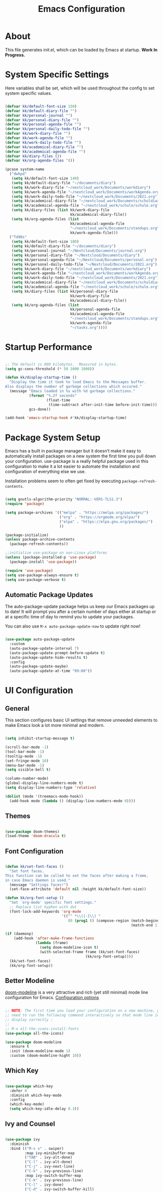 #+TITLE: Emacs Configuration
#+PROPERTY: header-args:emacs-lisp :tangle ./init.el :mkdirp yes

* About

This file generates init.el, which can be loaded by Emacs at startup.
*Work In Progress.*

* System Specific Settings
:PROPERTIES:
:ID:       e8b5f6db-329a-43e9-b7a1-911ca1d089ab
:END:

Here variables shall be set, which will be used throughout the config to set system specific values.

#+begin_src emacs-lisp
  
  (defvar kk/default-font-size 150)
  (defvar kk/default-diary-file "")
  (defvar kk/personal-journal "")
  (defvar kk/personal-diary-file "")
  (defvar kk/personal-agenda-file "")
  (defvar kk/personal-daily-todo-file "")
  (defvar kk/work-diary-file "")
  (defvar kk/work-agenda-file "")
  (defvar kk/work-daily-todo-file "")
  (defvar kk/academical-diary-file "")
  (defvar kk/academical-agenda-file "")
  (defvar kk/diary-files ())
  (defvar kk/org-agenda-files '())
  
  (pcase system-name
    ("dwhpd"
     (setq kk/default-font-size 140)
     (setq kk/default-diary-file "~/documents/diary")
     (setq kk/work-diary-file "~/nextcloud_work/Documents/workdiary")
     (setq kk/work-agenda-file "~/nextcloud_work/Documents/workAgenda.org")
     (setq kk/work-daily-todo-file "~/nextcloud_work/Documents/2021.org")
     (setq kk/academical-diary-file "~/nextcloud_work/Documents/schuldiary")
     (setq kk/academical-agenda-file "~/nextcloud_work/schule/schule.org")
     (setq kk/diary-files (list kk/work-diary-file
                                kk/academical-diary-file))
     (setq kk/org-agenda-files (list
                                kk/academical-agenda-file
                                "~/nextcloud_work/Documents/standups.org"
                                kk/work-agenda-file)))
    ("T490s"
     (setq kk/default-font-size 180)
     (setq kk/default-diary-file "~/documents/diary")
     (setq kk/personal-journal "~/Nextcloud/Documents/journal.org")
     (setq kk/personal-diary-file "~/Nextcloud/Documents/diary")
     (setq kk/personal-agenda-file "~/Nextcloud/Documents/personal.org")
     (setq kk/personal-daily-todo-file "~/Nextcloud/Documents/2021.org")
     (setq kk/work-diary-file "~/nextcloud_work/Documents/workdiary")
     (setq kk/work-agenda-file "~/nextcloud_work/Documents/workAgenda.org")
     (setq kk/work-daily-todo-file "~/nextcloud_work/Documents/2021.org")
     (setq kk/academical-diary-file "~/nextcloud_work/Documents/schuldiary")
     (setq kk/academical-agenda-file "~/nextcloud_work/schule/schule.org")
     (setq kk/diary-files (list kk/personal-diary-file
                                kk/work-diary-file
                                kk/academical-diary-file))
     (setq kk/org-agenda-files (list
                                kk/personal-agenda-file
                                kk/academical-agenda-file
                                "~/nextcloud_work/Documents/standups.org"
                                kk/work-agenda-file
                                "~/tasks.org"))))
  
#+end_src

* Startup Performance
:PROPERTIES:
:ID:       f9c539f0-90e3-4b9a-adbc-1098beba2d08
:END:

#+begin_src emacs-lisp
  
  ;; The default is 800 kilobytes.  Measured in bytes.
  (setq gc-cons-threshold (* 50 1000 1000))
  
  (defun kk/display-startup-time ()
    "Display the time it took to load Emacs to the Messages buffer.
  Also displays the number of garbage collections which occured."
    (message "Emacs loaded in %s with %d garbage collections."
             (format "%.2f seconds"
                     (float-time
                      (time-subtract after-init-time before-init-time)))
             gcs-done))
  
  (add-hook 'emacs-startup-hook #'kk/display-startup-time)
  
#+end_src

* Package System Setup
:PROPERTIES:
:ID:       9098e83f-8fe9-41cd-be54-815d2b2f8635
:END:

Emacs has a built in package manager but it doesn’t make it easy to automatically install packages on a new system the first time you pull down your configuration. use-package is a really helpful package used in this configuration to make it a lot easier to automate the installation and configuration of everything else we use.

Installation problems seem to often get fixed by executing =package-refresh-contents=.

#+begin_src emacs-lisp
  
  (setq gnutls-algorithm-priority "NORMAL:-VERS-TLS1.3")
  (require 'package)
  
  (setq package-archives '(("melpa" . "https://melpa.org/packages/")
                           ("org" . "https://orgmode.org/elpa/")
                           ("elpa" . "https://elpa.gnu.org/packages/")
                           ))
  
  (package-initialize)
  (unless package-archive-contents
    (package-refresh-contents))
  
  ;;initialize use-package on non-Linux platforms
  (unless (package-installed-p 'use-package)
    (package-install 'use-package))
  
  (require 'use-package)
  (setq use-package-always-ensure t)
  (setq use-package-verbose t)
  
#+end_src

** Automatic Package Updates
:PROPERTIES:
:ID:       f1f58cde-959f-4825-91fa-77e60c7ef26a
:END:

The auto-package-update package helps us keep our Emacs packages up to date!  It will prompt you after a certain number of days either at startup or at a specific time of day to remind you to update your packages.

You can also use =M-x auto-package-update-now= to update right now!

#+begin_src emacs-lisp
  
  (use-package auto-package-update
    :custom
    (auto-package-update-interval 7)
    (auto-package-update-prompt-before-update t)
    (auto-package-update-hide-results t)
    :config
    (auto-package-update-maybe)
    (auto-package-update-at-time "09:00"))
  
#+end_src

* UI Configuration
** General
:PROPERTIES:
:ID:       c6e9780a-5327-4d80-be76-5b4bedbbef61
:END:

This section configures basic UI settings that remove unneeded elements to make Emacs look a lot more minimal and modern.

#+begin_src emacs-lisp
  
  (setq inhibit-startup-message t)
  
  (scroll-bar-mode -1)
  (tool-bar-mode -1)
  (tooltip-mode -1)
  (set-fringe-mode 10)
  (menu-bar-mode -1)
  (setq visible-bell t)
  
  (column-number-mode)
  (global-display-line-numbers-mode t)
  (setq display-line-numbers-type 'relative)
  
  (dolist (mode '(treemacs-mode-hook))
    (add-hook mode (lambda () (display-line-numbers-mode 0))))
  
#+end_src

** Themes
:PROPERTIES:
:ID:       7f73149b-9504-443d-abfa-71fedfcfb54e
:END:

#+begin_src emacs-lisp
  
  (use-package doom-themes)
  (load-theme 'doom-dracula t)
  
#+end_src

** Font Configuration
:PROPERTIES:
:ID:       7a99b405-cbd6-477c-bdec-f594e3883d89
:END:

#+begin_src emacs-lisp
  
  (defun kk/set-font-faces ()
    "Set font faces.
  This function can be called to set the faces after making a frame,
  in case Emacs daemon is used."
    (message "Settings faces!")
    (set-face-attribute 'default nil :height kk/default-font-size))
  
  (defun kk/org-font-setup ()
    "Set `org-mode' specific font settings."
    ;; Replace list hyphen with dot
    (font-lock-add-keywords 'org-mode
                            '(("^ *\\([-]\\) "
                               (0 (prog1 () (compose-region (match-beginning 1)
                                                            (match-end 1) "•")))))))
  
  (if (daemonp)
      (add-hook 'after-make-frame-functions
                (lambda (frame)
                  (setq doom-modeline-icon t)
                  (with-selected-frame frame (kk/set-font-faces)
                                       (kk/org-font-setup))))
    (kk/set-font-faces)
    (kk/org-font-setup))
  
#+end_src

** Better Modeline
:PROPERTIES:
:ID:       cf72fef8-5624-4d3e-951b-d5e3c7e3a171
:END:

[[https://github.com/seagle0128/doom-modeline][doom-modeline]] is a very attractive and rich (yet still minimal) mode line configuration for Emacs.
[[https://github.com/seagle0128/doom-modeline#customize][Configuration options]]

#+begin_src emacs-lisp
  
  ;; NOTE: The first time you load your configuration on a new machine, you'll
  ;; need to run the following command interactively so that mode line icons
  ;; display correctly :
  ;;
  ;; M-x all-the-icons-install-fonts
  (use-package all-the-icons)
  
  (use-package doom-modeline
    :ensure t
    :init (doom-modeline-mode 1)
    :custom (doom-modeline-hight 10))
  
#+end_src

** Which Key
:PROPERTIES:
:ID:       a35ee047-c0de-44ea-80d4-b17e49190274
:END:
#+begin_src emacs-lisp
  
  (use-package which-key
    :defer 0
    :diminish which-key-mode
    :config
    (which-key-mode)
    (setq which-key-idle-delay 0.3))
  
#+end_src
** Ivy and Counsel
:PROPERTIES:
:ID:       5b7e1d41-6e02-4659-a5cb-a31f188cba6f
:END:

#+begin_src emacs-lisp
  
  (use-package ivy
    :diminish
    :bind (("M-s s" . swiper)
           :map ivy-minibuffer-map
           ("TAB" . ivy-alt-done)
           ("C-l" . ivy-alt-done)
           ("C-j" . ivy-next-line)
           ("C-k" . ivy-previous-line)
           :map ivy-switch-buffer-map
           ("C-k" . ivy-previous-line)
           ("C-l" . ivy-done)
           ("C-d" . ivy-switch-buffer-kill)
           :map ivy-reverse-i-search-map
           ("C-k" . ivy-previous-line)
           ("C-d" . ivy-reverse-i-search-kill))
    :config
    (ivy-mode 1))
  
  (use-package counsel
    :bind (("M-x" . counsel-M-x)
           ("C-x C-f" . counsel-find-file)
           ("C-x r b" . counsel-bookmark)
           :map minibuffer-local-map
           ("C-r" . 'counsel-minibuffer-history))
    :config
    (setq ivy-initial-inputs-alist nil)) ; don't start searches with ^
  
  (use-package ivy-rich
    :after ivy
    :init
    (ivy-rich-mode 1))
  
#+end_src

*** Improved Candidate Sorting with prescient.el
:PROPERTIES:
:ID:       7dcf01cb-4940-4c49-8010-5b372f0c8502
:END:

prescient.el provides some helpful behavior for sorting Ivy completion candidates based on how recently or frequently you select them.  This can be especially helpful when using =M-x= to run commands that you don't have bound to a key but still need to access occasionally.

#+begin_src emacs-lisp
  
  (use-package ivy-prescient
    :after counsel
    :custom
    (ivy-prescient-enable-filtering nil)
    :config
    ;; Uncomment the following line to have sorting remembered across sessions!
    (prescient-persist-mode 1)
    (ivy-prescient-mode 1))
  
#+end_src
** Helpful Package
:PROPERTIES:
:ID:       c07792fe-8800-4766-8d7f-a7e96ada27d4
:END:

#+begin_src emacs-lisp
  
  (use-package helpful
    :custom
    (counsel-describe-function-function #'helpful-callable)
    (counsel-descrive-variable-function #'helpful-variable)
    :bind
    ([remap describe-function] . counsel-describe-function)
    ([remap describe-command] . helpful-command)
    ([remap describe-variable] . counsel-describe-variable)
    ([remap describe-key] . helpful-key))
  
#+end_src

** Command Log Mode
:PROPERTIES:
:ID:       3a4922ed-9f78-4fa3-9e12-956b31b6fedf
:END:

[[https://github.com/lewang/command-log-mode][command-log-mode]] is useful for displaying a panel showing each key binding you use in a panel on the right side of the frame.

#+begin_src emacs-lisp
  
  (use-package command-log-mode
    :commands command-log-mode)
  
#+end_src
** Recent Files
:PROPERTIES:
:ID:       9ac43bf7-a269-4fac-8ca4-aa648656a180
:END:

#+begin_src emacs-lisp
  
  (recentf-mode 1)
  (setq recentf-max-menu-items 25)
  (setq recentf-max-saved-items 25)
  (global-set-key "\C-c\ \C-r" 'recentf-open-files)
  
#+end_src
** Calendar
:PROPERTIES:
:ID:       1e8bd390-7d28-40b8-ae80-78a38454a0b5
:END:

#+begin_src emacs-lisp
  (use-package calendar
    :defer t
    :config
    (setq calendar-week-start-day 1))
#+end_src

** Window Numbering
:PROPERTIES:
:ID:       af8cd94d-966b-4ee1-8e61-15b721d522ea
:END:

#+begin_src emacs-lisp
  
  (use-package window-numbering
    :config
    (window-numbering-mode))
  
#+end_src

** Registers
:PROPERTIES:
:ID:       433bafe4-ea43-4178-9c31-f3ad7ab54610
:END:

#+begin_src emacs-lisp
  
  (setq register-preview-delay 0)
  
#+end_src

* Org Mode
** Basic
:PROPERTIES:
:ID:       83c77eee-de0a-450d-ae1f-e3a97851dfdf
:END:

#+begin_src emacs-lisp
  
  (defun kk/org-mode-setup ()
    "Set org-specific settings.
  Intended to be used in an `org-mode-hook'."
    (org-indent-mode)
    (visual-line-mode 1)
    (setq-local display-line-numbers-type t))
  
  (use-package org
    :hook (org-mode . kk/org-mode-setup)
    :custom (org-agenda-include-diary t)
    :config
    (setq org-ellipsis " ▾")
    (setq org-agenda-start-with-log-mode t)
    (setq org-log-done 'note)
    (setq org-log-reschedule 'note)
    (setq org-log-into-drawer t)
    (setq org-clock-into-drawer "CLOCKING")
    (setq org-enforce-todo-checkbox-dependencies t)
    (setq org-enforce-todo-dependencies t)
    (setq org-track-ordered-property-with-tag t)
    (setq org-agenda-dim-blocked-tasks 'invisible)
    (setq org-global-properties
          `(("Effort_ALL" .
             ,(concat "0:05 0:10 0:15 0:20 0:30 0:45 1:00 1:30 2:00 3:00 4:00 "
                      "6:00 8:00 10:00 20:00"))))
    (setq org-columns-default-format
          (concat "#+COLUMNS: %7TODO(Todo) %40ITEM(Task) %TAG(Tag) "
                  "%6CLOCKSUM(Clock) %6EFFORT(Effort){:}"))
    (setq org-agenda-files kk/org-agenda-files)
    (setq org-refile-targets '((kk/org-agenda-files :maxlevel . 3)))
    (setq org-capture-templates
          `(("w" "Work")
            ("wt" "Task" entry (file+olp kk/work-agenda-file "Inbox")
             "* TODO %?\n :LOGBOOK:\n - Added: %U\n :END:\n  %a\n  %i"
             :empty-lines 0)
            ("wp" "Project" entry (file+olp kk/work-agenda-file "Inbox")
             "* PLAN %?\n :LOGBOOK:\n - Added: %U\n :END:\n  %a\n  %i"
             :empty-lines 0)
  
            ("p" "Personal")
            ("pt" "Task" entry (file+olp kk/personal-agenda-file "Inbox")
             "* TODO %?\n :LOGBOOK:\n - Added: %U\n :END:\n  %a\n  %i"
             :empty-lines 0)
            ("pp" "Project" entry (file+olp kk/personal-agenda-file "Inbox")
             "* PLAN %?\n :LOGBOOK:\n - Added: %U\n :END:\n  %a\n  %i"
             :empty-lines 0)
  
            ("j" "Journal" entry
             (file+olp+datetree kk/personal-journal)
             "\n* %<%H:%M> Uhr\n\n%?\n\n"
             :clock-in :clock-resume :empty-lines 1)
  
            ("t" "Todays TODOs")
            ("tp" "Todays Personal TODOs" entry
             (file+olp+datetree kk/personal-daily-todo-file)
             "\n* %<%A %d. %B %Y>\nwichtigste drei:\n- [ ]")
  
            ("a" "Academical")
            ("at" "Task" entry (file+olp kk/academical-agenda-file "Inbox")
             "* TODO %?\n :LOGBOOK:\n - Added: %U\n :END:\n  %a\n  %i"
             :empty-lines 0)
            ("ah" "Homework" entry (file+olp kk/academical-agenda-file "Inbox")
             "* HOMEWORK %?\n :LOGBOOK:\n - Added: %U\n :END:\n  %a\n  %i"
             :empty-lines 0)
            ("ae" "Exam" entry (file+olp kk/academical-agenda-file "Inbox")
             "* EXAM %?\n :LOGBOOK:\n - Added: %U\n :END:\n  %a\n  %i"
             :empty-lines 0)
            ("as" "Submission" entry (file+olp kk/academical-agenda-file "Inbox")
             "* SUBMISSION %?\n :LOGBOOK:\n - Added: %U\n :END:\n  %a\n  %i"
             :empty-lines 0)))
  
    (define-key global-map (kbd "C-c j")
      (lambda () (interactive) (org-capture nil)))
    (kk/org-font-setup))
  
  (use-package org-bullets
    :after org
    :hook
    (org-mode . org-bullets-mode)
    :custom
    (org-bullets-bullet-list '("◉" "○" "●" "○" "●" "○" "●")))
  
  
  (advice-add 'org-refile :after 'org-save-all-org-buffers)
  
#+end_src

** Todo Keywords
:PROPERTIES:
:ID:       16687884-c8f0-4268-828e-22e9ee9d63a2
:END:

#+begin_src emacs-lisp
  
  (setq org-todo-keywords
        '((sequence "TODO(t@/!)" "NEXT(n!/!)" "PROG(r@/!)" "|" "DONE(d@/!)")
          (sequence "BACKLOG(b@/!)" "PLAN(p@/!)" "READY(r@/!)" "ACTIVE(a@/!)" "REVIEW(v@/!)"
                    "WAIT(w@/!)" "HOLD(h@/!)" "SOMEDAY(o@/!)" "|" "COMPLETED(c@)" "CANC(k@)")
          (sequence "EXAM(e@)" "SUBMISSION(s@)" "HOMEWORK(m@)" "|" "DONE(d@)")))
  
#+end_src

** Custom Agenda Views
*** Reusable Blocks
:PROPERTIES:
:ID:       ff0f947f-f3ac-4d41-827a-0e417cf98c99
:END:

#+begin_src emacs-lisp
  
  (setq kk/org-agenda-academical-exam-block
        '(todo "EXAM"
               ((org-agenda-overriding-header "Scheduled Exams")
                (org-agenda-files org-agenda-files)
                (org-agenda-sorting-strategy '(deadline-up)))))
  
  (setq kk/org-agenda-academical-homework-block
        '(todo "HOMEWORK"
               ((org-agenda-overriding-header "Homework due")
                (org-agenda-sorting-strategy '(deadline-up))
                (org-agenda-files org-agenda-files))))
  
  (setq kk/org-agenda-academical-submissions-block
        '(todo "SUBMISSION"
               ((org-agenda-overriding-header "Submissions due")
                (org-agenda-sorting-strategy '(deadline-up))
                (org-agenda-files org-agenda-files))))
  
  (setq kk/org-agenda-next-block
        '(todo "NEXT"
               ((org-agenda-overriding-header "Next Tasks"))))
  
  (setq kk/org-agenda-active-block
        '(todo "ACTIVE"
               ((org-agenda-overriding-header "Active Projects"))))
  
  (setq kk/org-agenda-unscheduled-todos
        '(todo "TODO"
               ((org-agenda-overriding-header "Unscheduled TODOs")
                (org-agenda-todo-ignore-with-date t))))
  
#+end_src

*** Commands
:PROPERTIES:
:ID:       80f852cd-bd61-43b1-97f2-c1fcd91a8360
:END:

#+begin_src emacs-lisp
  
  (setq org-agenda-custom-commands
        `(("d" "Dashboard"
           ((agenda "" ((org-deadline-warning-days 30)))
            ,kk/org-agenda-next-block
            ,kk/org-agenda-active-block
            ,kk/org-agenda-academical-exam-block
            ,kk/org-agenda-academical-homework-block
            ,kk/org-agenda-academical-submissions-block))
  
          ("e" "Tasks by Effort"
           ((tags-todo "+Effort=1"
                       ((org-agenda-overriding-header "Low Effort Tasks")
                        (org-agenda-max-todos 20)))
            (tags-todo "+Effort<=4&+Effort>=2"
                       ((org-agenda-overriding-header "Mid Effort Tasks")
                        (org-agenda-max-todos 20)))
            (tags-todo "+Effort>4"
                       ((org-agenda-overriding-header "High Effort Tasks")
                        (org-agenda-max-todos 20)))))
  
          ("w" . "Review Helper")
          ("wa" "Archive These"
           ((todo "DONE"
                  ((org-agenda-overriding-header "Done Tasks")))))
  
          ("wn" "Set To NEXT"
           ((todo "TODO"
                  ((org-agenda-overriding-header "Unscheduled TODOs")
                   (org-agenda-todo-ignore-with-date t)))))
  
          ("ws" "Schedule These"
           ((todo "NEXT"
                  ((org-agenda-overriding-header "Unscheduled NEXT")
                   (org-agenda-todo-ignore-scheduled t)))
            (agenda ""
                    ((org-agenda-span 'week)))))
  
          ("we" "Estimate These"
           ((todo "NEXT"
                       ((org-agenda-overriding-header
                         "Scheduled NEXT Without Estimate (Week)")
                        (org-agenda-span 'week)
                        (org-agenda-effort-filter "=0")
                        (org-agenda-include-diary nil)
                        (org-agenda-skip-scheduled-if-done t)
                        (org-agenda-entry-types '(:scheduled))))))
  
          ("h" "Today"
           ((agenda "" ((org-deadline-warning-days 7)
                        (org-agenda-span 1)))
            (todo "NEXT"
                  ((org-agenda-overriding-header "Next Tasks")))))
  
          ("p" "Projects Status"
           ((todo "ACTIVE"
                  ((org-agenda-overriding-header "Active Projects")))
            (todo "WAIT"
                  ((org-agenda-overriding-header "Waiting on External")))
            (todo "REVIEW"
                  ((org-agenda-overriding-header "In Review")))
            (todo "PLAN"
                  ((org-agenda-overriding-header "In Planning")
                   (org-agenda-todo-list-sublevels nil)))
            (todo "BACKLOG"
                  ((org-agenda-overriding-header "Project Backlog")
                   (org-agenda-todo-list-sublevels nil)))
            (todo "READY"
                  ((org-agenda-overriding-header "Ready for Work")))
            (todo "COMPLETED"
                  ((org-agenda-overriding-header "Completed Projects")))
            (todo "CANC"
                  ((org-agenda-overriding-header "Cancelled Projects")))))))
  
#+end_src

** Structure Templates
:PROPERTIES:
:ID:       6f69a4a3-b1e6-4539-9cda-c1d57d4fa132
:END:

#+begin_src emacs-lisp
  
  (require 'org-tempo)
  
  (add-to-list 'org-structure-template-alist '("sh" . "src shell"))
  (add-to-list 'org-structure-template-alist '("py" . "src python"))
  (add-to-list 'org-structure-template-alist '("el" . "src emacs-lisp"))
  
#+end_src

** Babel
:PROPERTIES:
:ID:       52b21da5-c0ea-4f02-b5d1-68dd24822ea8
:END:

Don't prompt eval confirmation

#+begin_src emacs-lisp
  
  (setq org-confirm-babel-evaluate nil)
  
#+end_src

*** Auto-tangle Configuration Files
:PROPERTIES:
:ID:       aab79177-8676-414e-9a9a-ba7a55b16d8b
:END:

#+begin_src emacs-lisp
  
  (defun kk/org-babel-tangle-config ()
    (when (string-equal (buffer-file-name)
                        (expand-file-name "~/.emacs.d/emacs.org"))
      (let ((org-confirm-babel-evaluate nil))
        (org-babel-tangle))))
  
  (add-hook 'org-mode-hook
            (lambda ()
              (add-hook 'after-save-hook #'kk/org-babel-tangle-config)))
#+end_src
*** Configure Languages
:PROPERTIES:
:ID:       410e9e2a-90e0-4c3c-b485-5233286a9714
:END:

#+begin_src emacs-lisp
  
  (org-babel-do-load-languages
   'arg-babel-load-languages
   '((emacs-lisp . t)
     (python . t)))
  
  (push '("conf-unix" . conf-unix) org-src-lang-modes)
  
#+end_src

** Package for TOC
:PROPERTIES:
:ID:       deec8c0f-9552-4e55-a65b-d1719975e174
:END:

#+begin_src emacs-lisp
  
  (use-package toc-org
    :hook (org-mode-hook . toc-org-mode))
  
#+end_src
** Diary
:PROPERTIES:
:ID:       bd4efe9a-2561-497e-9fab-2e638e08011c
:END:

#+begin_src emacs-lisp
  
  (setq diary-file kk/default-diary-file)
  
#+end_src

** Skeletons
:PROPERTIES:
:ID:       70e00c63-054b-4664-8f24-5293c514f198
:END:

#+begin_src emacs-lisp
  
  (define-skeleton kk/test-skeleton
    "This is some test skeleton" nil
    "#+TITLE: Some test Title\n"
    "#+AUTHOR: Karsten Klöss\n")
  
  (define-skeleton kk/daily-todos-today
    "Prefill the structure of my daily TODO list." nil
    "*** "
    (kk/insert-todays-date)
    " [/]\n"
    "Wichtigste drei:\n"
    "- [ ] \n"
    "Sonstiges:\n"
    "- [ ] ")
  
  (define-skeleton kk/daily-todos-tomorrow
    "Prefill the structure of my daily TODO list." nil
    "*** "
    (kk/insert-tomorrows-date)
    " [/]\n"
    "Wichtigste drei:\n"
    "- [ ] \n"
    "Sonstiges:\n"
    "- [ ] ")
  
#+end_src

** Org ID
:PROPERTIES:
:ID:       499c189e-01cc-4993-970c-27f6f300a9ff
:END:

#+begin_src emacs-lisp
  
  (require 'org-id)
  (setq org-id-link-to-org-use-id t)
  
#+end_src

* Development
** Commenting
:PROPERTIES:
:ID:       8652450b-b48e-4cb6-a0bc-7db9e7f1768f
:END:

#+begin_src emacs-lisp
  
  (use-package evil-nerd-commenter
    :defer t
    :bind ("M-/" . evilnc-comment-or-uncomment-lines))
  
#+end_src

** Languages
*** IDE Features with lsp-mode

[[https://emacs-lsp.github.io/lsp-mode/][lsp-mode (homepage)]] and the [[https://emacs-lsp.github.io/lsp-mode/page/languages/][languages part]] of said homepage.

To use lsp-mode for any language, check the above places first.
You'll likely need to install a corresponding mode and language server outside on your system.

**** Lsp-Mode
:PROPERTIES:
:ID:       d30198e0-eb14-45b7-94b0-2e4b377839e9
:END:

See [[https://github.com/emacs-lsp/lsp-mode/][lsp-mode (Github)]]

Installation of lsp-mode likes to fail because were not able to install the "spinner" package. Running ~M-x package-refresh-contents~ seems to fix this. Maybe not.

#+begin_src emacs-lisp
  
  (use-package lsp-mode
    :commands (lsp lsp-deferred)
    :init
    (setq lsp-keymap-prefix "C-c l")
    :config
    (lsp-enable-which-key-integration t))
  
#+end_src

***** Header Breadcrumb
:PROPERTIES:
:ID:       c5021796-0aee-4441-afa3-ea19822a801c
:END:

#+begin_src emacs-lisp
  (defun kk/lsp-mode-setup ()
    (setq lsp-headerline-breadcrumb-segments '(path-up-to-project file symbols))
  
    :hook (lsp-mode . kk/lsp-mode-setup))
#+end_src

***** Lsp-Ui
:PROPERTIES:
:ID:       607708a4-845a-4cd6-a72b-0cbc19354e13
:END:

#+begin_src emacs-lisp
  
  (use-package lsp-ui
    :hook (lsp-mode . lsp-ui-mode)
    :custom
    (lsp-ui-doc-position 'bottom))
  
#+end_src

***** Treemacs
:PROPERTIES:
:ID:       200e3421-5bd7-4905-9ace-6d9f075a8cc5
:END:

#+begin_src emacs-lisp
  
  (use-package lsp-treemacs
    :after lsp-mode
    :commands treemacs)
  
  (global-set-key (kbd "C-c t") 'lsp-treemacs-symbols)
  
  
#+end_src

*** TypeScript
:PROPERTIES:
:ID:       d930e863-9173-423f-952d-d04f405cae35
:END:

Execute ~npm i -g typescript-language-server; npm i -g typescript~ first to install the language server

#+begin_src emacs-lisp
  
  (use-package typescript-mode
    :mode "\\.ts\\'"
    :hook (typescript-mode . lsp-deferred)
    :config
    (setq typescript-indent-level 2))
  
#+end_src

*** Angular
:PROPERTIES:
:ID:       9d2433de-10c3-458e-9ae0-fb9081b8f201
:END:

[[Https://Github.Com/Adamniederer/Ng2-Mode][Ng2-Mode Github]]

#+begin_src emacs-lisp
  
  (use-package ng2-mode
    :defer t)
  
#+end_src

*** Php
:PROPERTIES:
:ID:       f4fe24a0-b722-415e-9523-e368d63b3de8
:END:

#+begin_src emacs-lisp
  
  (use-package php-mode
    :mode "\\.php\\'"
    :hook (php-mode . lsp-deferred))
  
#+end_src

*** Python
:PROPERTIES:
:ID:       daa05972-9f89-4ba8-88db-a37fd9835ed5
:END:

#+begin_src emacs-lisp
  
  (use-package python-mode
    :hook (python-mode . lsp-deferred)
    :custom
    (dap-python-debugger 'debugpy)
    :config
    (require 'dap-python))
  
#+end_src

You can use the pyvenv package to use =virtualenv= environments in Emacs.  The =pyvenv-activate= command should configure Emacs to cause =lsp-mode= and =dap-mode= to use the virtual environment when they are loaded, just select the path to your virtual environment before loading your project.

#+begin_src emacs-lisp
  
  (use-package pyvenv
    :after python-mode
    :config
    (pyvenv-mode 1))
  
#+end_src

*** Html + Css
:PROPERTIES:
:ID:       16ccfa0f-bb5f-48cf-bc59-f97cc7e95719
:END:

#+begin_src emacs-lisp
  
  (use-package web-mode
    :mode "(\\.\\(html?\\|ejs\\|tsx\\|jsx\\)\\'"
    :config
    (setq-default web-mode-code-indent-offset 2)
    (setq-default web-mode-markup-indent-offset 2)
    (setq-default web-mode-attribute-indent-offset 2))
  
  ;; 1. Start the server with `httpd-start'
  ;; 2. Use `impatient-mode' on any buffer
  (use-package impatient-mode
    :defer t)
  
  (use-package skewer-mode
    :defer t)
  
#+end_src

**** Emmet
:PROPERTIES:
:ID:       9a4a1ee5-68f6-4922-aba6-fc835a173960
:END:

#+begin_src emacs-lisp
  
  (use-package emmet-mode
    :defer t
    :hook
    ((sgml-mode-hook . emmet-mode)
     (css-mode-hook . emmet-mode))
    :bind (:map emmet-mode-keymap
                ("C-<tab>" . emmet-expand-line)))
  
#+end_src

*** Common Lisp
:PROPERTIES:
:ID:       d7e5748e-eaa2-4248-9d65-9f4b9b094d2e
:END:

#+begin_src emacs-lisp
  
  (use-package sly
    :defer t)
  
#+end_src

*** C#
:PROPERTIES:
:ID:       e1a0c1af-98a9-49b5-b8b9-a273a30a25ad
:END:

#+begin_src emacs-lisp
  
  (use-package csharp-mode
    :defer t)
  
#+end_src

*** Markdown
:PROPERTIES:
:ID:       eb0d2d39-66b5-4ae7-ba79-d73606cca25e
:END:

#+begin_src emacs-lisp
  
  (use-package markdown-mode
    :defer t
    :mode "\\.md\\'")
  
#+end_src

*** YAML
:PROPERTIES:
:ID:       0768352b-7c12-4e82-b973-ae01c034095a
:END:

#+begin_src emacs-lisp
  
  (use-package yaml-mode
    :mode "\\.ya?ml\\'")
  
#+end_src

** Debugging With Dap-Mode
:PROPERTIES:
:ID:       f36ab9f7-3a7f-42fc-b5c1-e98f1eca2022
:END:

[[https://emacs-lsp.github.io/dap-mode/][dap-mode]] is an excellent package for bringing rich debugging capabilities to Emacs via the [[https://microsoft.github.io/debug-adapter-protocol/][Debug Adapter Protocol]].  You should check out the [[https://emacs-lsp.github.io/dap-mode/page/configuration/][configuration docs]] to learn how to configure the debugger for your language.  Also make sure to check out the documentation for the debug adapter to see what configuration parameters are available to use for your debug templates!

#+begin_src emacs-lisp
  
  (use-package dap-mode
    ;; Uncomment the config below if you want all UI panes to be hidden by default!
    ;; :custom
    ;; (lsp-enable-dap-auto-configure nil)
    ;; :config
    ;; (dap-ui-mode 1)
    ;; Customize which windows to display with
    ;; (dap-auto-configure-features '(sessions locals tooltip))
    :commands dap-debug
    :config
    ;; Set up Node debugging
    (require 'dap-node)
    (dap-node-setup) ;; Automatically installs Node debug adapter if needed
  
    (add-hook 'dap-stopped-hook
              (lambda (arg) (call-interactively #'dap-hydra)))
  
    ;; Bind `C-c l d` to `dap-hydra` for easy access
    (general-define-key
     :keymaps 'lsp-mode-map
     :prefix lsp-keymap-prefix
     "d" '(dap-hydra t :wk "debugger")))
  
#+end_src

** Company Mode
:PROPERTIES:
:ID:       c29ea118-4fbc-4989-a4a8-3dc9c66f3a5d
:END:

#+begin_src emacs-lisp
  
  (use-package company
    :defer 0
    :hook (prog-mode . company-mode)
    :bind (:map company-active-map
                ("<tab>" . company-complete-selection))
    :custom
    (company-minimum-prefix-length 1)
    (company-idle-delay 0.0))
  
  (use-package company-box
    :hook (company-mode . company-box-mode))
  
#+end_src

** Magit
:PROPERTIES:
:ID:       2f930ee5-f448-4b6a-b595-ccc070e9ed8a
:END:

#+begin_src emacs-lisp
  
  (use-package magit
    :commands magit-status)
  (setq magit-display-buffer-function #'magit-display-buffer-fullframe-status-v1)
  
#+end_src

** Projectile
:PROPERTIES:
:ID:       1ffce63d-fc40-45ad-a836-de7b2626dd44
:END:

#+begin_src emacs-lisp
  
  (use-package projectile
    :diminish projectile-mode
    :config (projectile-mode)
    :custom ((projectile-completion-system 'ivy))
    :bind-keymap
    ("C-x p" . projectile-command-map)
    :init
    (setq projectile-switch-project-action #'projectile-dired))
  
  (use-package counsel-projectile
    :after projectile
    :config (counsel-projectile-mode))
  
#+end_src

** Parenthesis
*** Rainbow Delimiters
:PROPERTIES:
:ID:       2dbbbe78-f515-4d75-a7d4-934a3e2fed39
:END:

[[https://github.com/Fanael/rainbow-delimiters][rainbow-delimiters]] is useful in programming modes because it colorizes nested parentheses and brackets according to their nesting depth. This makes it a lot easier to visually match parentheses in Emacs Lisp code without having to count them yourself.

#+begin_src emacs-lisp
  
  (use-package rainbow-delimiters
    :defer t
    :hook (prog-mode . rainbow-delimiters-mode))
  
#+end_src

*** Show-Paren-Mode
:PROPERTIES:
:ID:       49a3f601-898c-4d33-88be-60bb4cc57eca
:END:

#+begin_src emacs-lisp
  
  (show-paren-mode 1)
  
#+end_src

*** Smartparens
:PROPERTIES:
:ID:       3d30ffa8-8fec-4a26-ba8a-8bdb559ddcff
:END:

#+begin_src emacs-lisp
  
  (use-package smartparens
    :defer t
    :hook (prog-mode . smartparens-mode)
    :config
    (require 'smartparens-config))
  
#+end_src

** Flycheck
:PROPERTIES:
:ID:       006d689d-ee55-4921-9ee8-c1446d181137
:END:

#+begin_src emacs-lisp
  
  (use-package flycheck
    :defer t
    :config
    (global-flycheck-mode))
  
#+end_src

** Indent-Guide
:PROPERTIES:
:ID:       216b92ca-eec4-4b4e-8839-1d4bfe1f2942
:END:

#+begin_src emacs-lisp
  
  (use-package indent-guide
    :hook (prog-mode . indent-guide-mode))
  
#+end_src

** Format-All
:PROPERTIES:
:ID:       7f64ca5c-750f-42cc-8bb8-69eb23c697f6
:END:

#+begin_src emacs-lisp
  
  (use-package format-all
    :defer t)
  
#+end_src

** Editorconfig
:PROPERTIES:
:ID:       4be98407-abff-413c-870a-1c7838886ed6
:END:

[[https://editorconfig.org/][Editorconfig.org]]

#+begin_src emacs-lisp
  
  (use-package editorconfig
    :config
    (editorconfig-mode 1))
  
#+end_src

** Know-Your-Http-Well
:PROPERTIES:
:ID:       5e3278c6-acf1-4b7e-8b03-441d9b17c90f
:END:

#+begin_src emacs-lisp
  
  (use-package know-your-http-well
    :defer t)
  
#+end_src

** Column Enforce Mode
:PROPERTIES:
:ID:       f756cd58-542e-4ba6-b758-60c6a6910d59
:END:

This package helps to remember the [[https://www.emacswiki.org/emacs/EightyColumnRule][Eighty Column Rule]].

#+begin_src emacs-lisp
  
  (use-package column-enforce-mode
    :hook (prog-mode . column-enforce-mode)
    :config
    (setq column-enforce-comments nil))
  
#+end_src

* Tramp
:PROPERTIES:
:ID:       4a3a0dba-4444-46ed-874c-116f24aec25e
:END:

#+begin_src emacs-lisp
  
  (setq tramp-default-method "ssh")
  
#+end_src

* Writing
** Word Completion
:PROPERTIES:
:ID:       c86dfe0a-6753-4e59-b541-b7ba704609a4
:END:

#+begin_src emacs-lisp
  
  (defun kk/text-mode-completion-setup ()
    (interactive)
    (require 'company)
    (add-to-list 'company-backends 'company-ispell))
  
  (add-hook 'text-mode-hook 'kk/text-mode-completion-setup)
  
#+end_src

** Spellcheck
:PROPERTIES:
:ID:       b57fe851-1de1-4cb9-9152-4dfa9b2a82e8
:END:

#+begin_src emacs-lisp
  
  ;; (add-hook 'text-mode-hook 'flyspell-mode)
  
#+end_src

#+begin_src emacs-lisp
  
  (add-hook 'prog-mode-hook 'flyspell-prog-mode)
  
#+end_src

** Guess-Language
:PROPERTIES:
:ID:       c7ebf251-ccb7-4310-98fa-bde57dad4961
:END:

#+begin_src emacs-lisp
  
  (use-package guess-language         ; Automatically detect language for Flyspell
    :ensure t
    :defer t
    :init (add-hook 'ispell-minor-mode-hook #'guess-language-mode)
    :config
    (setq guess-language-langcodes '((de . ("de_DE" "German"))
                                     (en . ("en_US" "English")))
          guess-language-languages '(de en)
          guess-language-min-paragraph-length 40)
    :diminish guess-language-mode)
  
#+end_src

** Typographical Editing
:PROPERTIES:
:ID:       2df53b97-fe9d-4256-aec7-4a51fba2db42
:END:

[[https://github.com/jorgenschaefer/typoel][typo.el on github]].

#+begin_src emacs-lisp
  
  (use-package typo
    :defer t
    :config
    (setq-default typo-language 'German))
  
#+end_src

* Keybindings
** Evil Mode
:PROPERTIES:
:ID:       961524ac-e18f-4d19-9499-3011219705a7
:END:

I had issues with the undo-system. Setting =evil-undo-system= manually, outside of =customize=, wasn't doing it. Now =evil-undo-function= and =evil-redo-function= are set manually.

#+begin_src emacs-lisp
  
  (defun kk/evil-hook ()
    (dolist (mode '(cfw:details-mode))
      (add-to-list 'evil-emacs-state-modes mode)))
  
  (use-package evil
    :init
    (setq evil-want-integration t)
    (setq evil-want-keybinding nil)
    (setq evil-want-C-u-scroll t)
    (setq evil-want-C-i-jump t)
    (setq evil-want-C-i-jump t)
    :hook (evil-mode . kk/evil-hook)
    :config
    (evil-mode 1)
    (define-key evil-insert-state-map (kbd "C-g") 'evil-normal-state)
    (define-key evil-insert-state-map (kbd "C-h") 'evil-delete-backward-char-and-join)
  
    (setq evil-undo-function 'undo-fu-only-undo)
    (setq evil-redo-function 'undo-fu-only-redo)
  
    (evil-set-initial-state 'messages-buffer-mode 'normal)
    (evil-set-initial-state 'dashboard-mode 'normal))
  
  (use-package evil-collection
    :after evil
    :config
    (evil-collection-init))
  
  (use-package evil-org
    :after org
    :hook (org-mode . (lambda () evil-org-mode))
    :config
    (require 'evil-org-agenda)
    (evil-org-agenda-set-keys))
  
#+end_src

*** Special Evil Modemap
:PROPERTIES:
:ID:       0c1cd2ae-8af6-4783-bfce-d6d57e959ef6
:END:

#+begin_src emacs-lisp
  
  (defvar kk/intercept-mode-map (make-sparse-keymap)
    "High precedence keymap.")
  
  (define-minor-mode kk/intercept-mode
    "Global minor mode for higher precedence evil keybindings."
    :global t)
  
  (kk/intercept-mode)
  
  (dolist (state '(normal visual insert motion))
    (evil-make-intercept-map
     ;; NOTE: This requires an evil version from 2018-03-20 or later
     (evil-get-auxiliary-keymap kk/intercept-mode-map state t t)
     state))
  
  (evil-define-key 'normal kk/intercept-mode-map
    (kbd "g j") 'evil-next-visual-line
    (kbd "g k") 'evil-previous-visual-line
    (kbd "Y") 'org-store-link)
  
  (evil-define-key 'motion kk/intercept-mode-map
    (kbd "Y") 'org-store-link)
  
#+end_src

** Undo System
:PROPERTIES:
:ID:       f97a9725-7a2e-4a7a-ace6-bb209e837ab3
:END:

[[https://github.com/emacsmirror/undo-fu][undo-fu]]

#+begin_src emacs-lisp
  
  (use-package undo-fu)
  
#+end_src

** General Leader Keys
:PROPERTIES:
:ID:       ead33ed8-cd3e-4a41-9e70-b9902e3eadd6
:END:

Defining leader keys using the general package.

#+begin_src emacs-lisp
  
  (use-package general
    :after evil
    :config
    (general-create-definer kk/leader-keys
      :keymaps '(normal insert visual emacs)
      :prefix "SPC"
      :global-prefix "C-SPC")
  
    (kk/leader-keys
      "t" '(hydra-daily-todos/body :which-key "todays TODOs")
      "f" '(hydra-focus-areas/body :which-key "focus areas")
      "b" '(hydra-buffer-control/body :which-key "control buffers")
      "h" '(hydra-bookmark-control/body :which-key "control bookmarks")
      "w" '(hydra-window-size/body :which-key "change window size")
      "j" '(winner-undo :which-key "winner undo")
      "k" '(winner-redo :which-key "winner redo")))
  
#+end_src

** General Global Bindings
:PROPERTIES:
:ID:       9a4e9f97-7b95-4c35-a7f6-8f161dafcb14
:END:

#+begin_src emacs-lisp
  
  ;;Make ESC quit prompts
  (global-set-key (kbd "<escape>") 'keyboard-escape-quit)
  
  (global-set-key (kbd "C-x k") 'kill-this-buffer)
  
  (global-set-key (kbd "C-c a") '(lambda ()
                                   (interactive)
                                   (kk/merge-diary-files)
                                   (org-agenda)))
  
  (global-set-key (kbd "C-c g") 'magit-status)
  
  (global-set-key (kbd "C-c m") 'mu4e)
  
  (global-set-key (kbd "C-x C-b") 'ido-switch-buffer)
  (global-set-key (kbd "C-x b") 'ido-switch-buffer)
  
  (global-set-key (kbd "C-c <return>") 'eshell)
  
  (global-set-key (kbd "C-c C-<return>") 'term)
  
  (global-set-key (kbd "C-M-j") 'ibuffer)
  
  (global-set-key (kbd "C-c c") 'kk/open-calendar)
  (global-set-key (kbd "C-c C") 'calendar)
  
  (global-set-key (kbd "C-c r") 'elfeed)
  
  (global-set-key (kbd "C-c s") 'spray-mode)
  
  (global-set-key (kbd "C-c M-j") 'winner-undo)
  (global-set-key (kbd "C-c M-k") 'winner-redo)
  
  (global-set-key (kbd "C-c l") 'org-store-link)
  
  (global-set-key [f5] 'universal-argument)
  
#+end_src

** Movement
*** Move Where I Mean
:PROPERTIES:
:ID:       a4f4359f-98b2-4559-a176-31457f38a685
:END:
[[https://github.com/alezost/mwim.el][mwim]]

#+begin_src emacs-lisp
  
  (use-package mwim
    :config
    (global-set-key (kbd "C-a") 'mwim-beginning)
    (global-set-key (kbd "C-e") 'mwim-end)
    (add-hook 'evil-visual-state-entry-hook (lambda ()
                                              (define-key evil-visual-state-map (kbd "C-e") 'mwim-end)
                                              (define-key evil-visual-state-map (kbd "C-a") 'mwim-beginning)))
    (add-hook 'evil-normal-state-entry-hook (lambda ()
                                              (define-key evil-normal-state-map (kbd "C-e") 'mwim-end)
                                              (define-key evil-normal-state-map (kbd "C-a") 'mwim-beginning)))
    (add-hook 'evil-insert-state-entry-hook (lambda ()
                                              (define-key evil-insert-state-map (kbd "C-e") 'mwim-end)
                                              (define-key evil-insert-state-map (kbd "C-a") 'mwim-beginning))))
  
#+end_src

** Insertions
:PROPERTIES:
:ID:       6141ad82-9dbe-4c2e-b879-5d58c91ae1ad
:END:

I guess the =C-c i= area makes sense, standing for *I* nsertions.

#+begin_src emacs-lisp
  
  (global-set-key (kbd "C-c i d") 'kk/insert-todays-date)
  (global-set-key (kbd "C-c i D") 'kk/insert-tomorrows-date)
  (global-set-key (kbd "C-c i t") 'kk/daily-todos-today)
  (global-set-key (kbd "C-c i T") 'kk/daily-todos-tomorrow)
  
#+end_src

** Search
:PROPERTIES:
:ID:       d942b98c-ed93-4e99-910a-b2b016fb5b5e
:END:
#+begin_src emacs-lisp
  
  (global-set-key (kbd "M-s i") 'rgrep) ;; search the *I*nside of files with grep recursively
  
  (global-set-key (kbd "M-s d") 'find-name-dired) ;; search the *D*irectories for filenames recursively
  
  (global-set-key (kbd "M-s M-d") 'kk/search-region-on-duden)
  
  (global-set-key (kbd "M-s M-t") 'kk/search-region-on-dict)
  
#+end_src

** Hydra
:PROPERTIES:
:ID:       9479a38d-48f6-4dcd-ba6c-0687c1cf5d90
:END:

#+begin_src emacs-lisp
  
  (use-package hydra
    :defer t)
  
  (defhydra hydra-text-scale (:timeout 4)
    "scale text"
    ("j" text-scale-increase "in")
    ("k" text-scale-decrease "out")
    ("f" nil "finished" :exit t))
  
  (defhydra hydra-buffer-control (:timeout 4)
    "change buffers"
    ("l" counsel-switch-buffer "list" :exit t)
    ("c" kill-current-buffer "kill current" :exit t)
    ("k" previous-buffer "previous")
    ("j" switch-to-next-buffer "next")
    ("f" nil "finished" :exit t))
  
  
  (defhydra hydra-bookmark-control (:timeout 5)
    "set and load bookmarks"
    ("s" bookmark-set "set")
    ("l" bookmark-bmenu-list "list")
    ("f" nil "finished" :exit t))
  
  (defhydra hydra-window-size (:timeout 5)
    "change window sizes"
    ("u" balance-windows "balance")
    ("j" evil-window-decrease-height "decrease height")
    ("k" evil-window-increase-height "increase height")
    ("h" evil-window-decrease-width "decrease width")
    ("l" evil-window-increase-width "increase width")
    ("f" make-frame "make frame"))
  
  (defhydra hydra-daily-todos (:timeout 5)
    "go to the current days TODOs"
    ("p" (lambda ()
           (interactive)
           (kk/find-org-file-at-headline
            kk/personal-daily-todo-file (kk/date)))
     "personal" :exit t)
    ("w" (lambda ()
           (interactive)
           (kk/find-org-file-at-headline
            kk/work-daily-todo-file (kk/date)))
     "work" :exit t))
  
  (defhydra hydra-focus-areas ()
    "Focus an area of life"
    ("p" kk/focus-personal "personal" :exit t)
    ("w" kk/focus-work "work" :exit t)
    ("a" kk/focus-academical "academical" :exit t)
    ("f" kk/focus-work-academical "work+academical" :exit t)
    ("j" kk/focus-personal-academical "personal+academical" :exit t)
    ("k" kk/focus-personal-work-academical "personal+work+academical" :exit t))
  
#+end_src

* Terminals
** Term-Mode
:PROPERTIES:
:ID:       053b2951-f7c0-4f48-8e65-08e8c27dcad8
:END:

=term-mode= is a built-in terminal emulator in Emacs. Because it is written in Emacs Lisp, you can start using it immediately with very little configuration. If you are on Linux or macOS, term-mode is a great choice to get started because it supports fairly complex terminal applications (htop, vim, etc) and works pretty reliably. However, because it is written in Emacs Lisp, it can be slower than other options like vterm. The speed will only be an issue if you regularly run console apps with a lot of output.

One important thing to understand is line-mode versus char-mode. line-mode enables you to use normal Emacs keybindings while moving around in the terminal buffer while char-mode sends most of your keypresses to the underlying terminal. While using term-mode, you will want to be in char-mode for any terminal applications that have their own keybindings. If you’re just in your usual shell, line-mode is sufficient and feels more integrated with Emacs.

With evil-collection installed, you will automatically switch to char-mode when you enter Evil’s insert mode (press i). You will automatically be switched back to line-mode when you enter Evil’s normal mode (press ESC).

Run a terminal with M-x term!

Useful key bindings:

- C-c C-p / C-c C-n - go back and forward in the buffer’s prompts (also =[[= and =]]= with evil-mode)
- C-c C-k - Enter char-mode
- C-c C-j - Return to line-mode

If you have evil-collection installed, term-mode will enter char mode when you use Evil’s Insert mode

#+begin_src emacs-lisp
  
  (use-package term
    :commands term
    :config
    (setq explicit-shell-file-name "bash")
    (setq term-prompt-regexp "^[^#$%>\n]*[#$%>] *"))
  
#+end_src

*** Better Term-Mode Colors
:PROPERTIES:
:ID:       0402d420-d128-4a6c-bfd8-6905b6e63309
:END:

The =eterm-256color= package enhances the output of =term-mode= to enable handling of a wider range of color codes so that many popular terminal applications look as you would expect them to.  Keep in mind that this package requires =ncurses= to be installed on your machine so that it has access to the =tic= program.  Most Linux distributions come with this program installed already so you may not have to do anything extra to use it.

#+begin_src emacs-lisp
  
  (use-package eterm-256color
    :hook (term-mode . eterm-256color-mode))
  
#+end_src

** Vterm
:PROPERTIES:
:ID:       aad15610-78c1-442d-8924-1c5d8b707139
:END:

[[https://github.com/akermu/emacs-libvterm/][vterm]] is an improved terminal emulator package which uses a compiled native module to interact with the underlying terminal applications.  This enables it to be much faster than =term-mode= and to also provide a more complete terminal emulation experience.

Make sure that you have the [[https://github.com/akermu/emacs-libvterm/#requirements][necessary dependencies]] installed before trying to use =vterm= because there is a module that will need to be compiled before you can use it successfully.

#+begin_src emacs-lisp
  
  (use-package vterm
    :commands vterm
    :config
    (setq term-prompt-regexp "^[^#$%>\n]*[#$%>] *")  ;; Set this to match your custom shell prompt
    ;;(setq vterm-shell "zsh")                       ;; Set this to customize the shell to launch
    (setq vterm-max-scrollback 10000))
  
#+end_src

** Shell-Mode
:PROPERTIES:
:ID:       e85538d7-ba3b-488f-ab64-490572900b07
:END:

[[https://www.gnu.org/software/emacs/manual/html_node/emacs/Interactive-Shell.html#Interactive-Shell][shell-mode]] is a middle ground between =term-mode= and Eshell.  It is *not* a terminal emulator so more complex terminal programs will not run inside of it.  It does have much better integration with Emacs because all command input in this mode is handled by Emacs and then sent to the underlying shell once you press Enter.  This means that you can use =evil-mode='s editing motions on the command line, unlike in the terminal emulator modes above.

*Useful key bindings:*

- =C-c C-p= / =C-c C-n= - go back and forward in the buffer's prompts (also =[[= and =]]= with evil-mode)
- =M-p= / =M-n= - go back and forward in the input history
- =C-c C-u= - delete the current input string backwards up to the cursor
- =counsel-shell-history= - A searchable history of commands typed into the shell

One advantage of =shell-mode= on Windows is that it's the only way to run =cmd.exe=, PowerShell, Git Bash, etc from within Emacs.  Here's an example of how you would set up =shell-mode= to run PowerShell on Windows:

#+begin_src emacs-lisp
  
  (when (eq system-type 'windows-nt)
    (setq explicit-shell-file-name "powershell.exe")
    (setq explicit-powershell.exe-args '()))
  
  (setq shell-prompt-pattern "\\(?:^\\|\r\\)[^]#$%>\n]*#?[]#$%>].* *\\(^[\\[[0-9;]*[a-zA-Z] *\\)*")
  
#+end_src

** Eshell
:PROPERTIES:
:ID:       d0cc6784-c8c3-4c07-89d0-fb4557e0f8c0
:END:

[[https://www.gnu.org/software/emacs/manual/html_mono/eshell.html#Contributors-to-Eshell][Eshell]] is Emacs' own shell implementation written in Emacs Lisp.  It provides you with a cross-platform implementation (even on Windows!) of the common GNU utilities you would find on Linux and macOS (=ls=, =rm=, =mv=, =grep=, etc).  It also allows you to call Emacs Lisp functions directly from the shell and you can even set up aliases (like aliasing =vim= to =find-file=).  Eshell is also an Emacs Lisp REPL which allows you to evaluate full expressions at the shell.

The downsides to Eshell are that it can be harder to configure than other packages due to the particularity of where you need to set some options for them to go into effect, the lack of shell completions (by default) for some useful things like Git commands, and that REPL programs sometimes don't work as well.  However, many of these limitations can be dealt with by good configuration and installing external packages, so don't let that discourage you from trying it!

*Useful key bindings:*

- =C-c C-p= / =C-c C-n= - go back and forward in the buffer's prompts (also =[[= and =]]= with evil-mode)
- =M-p= / =M-n= - go back and forward in the input history
- =C-c C-u= - delete the current input string backwards up to the cursor
- =counsel-esh-history= - A searchable history of commands typed into Eshell

For more thoughts on Eshell, check out these articles by Pierre Neidhardt:
- https://ambrevar.xyz/emacs-eshell/index.html
- https://ambrevar.xyz/emacs-eshell-versus-shell/index.html

#+begin_src emacs-lisp
  
  (defun kk/configure-eshell ()
    "Configure the `eshell'."
    ;; Save command history when commands are entered
    (add-hook 'eshell-pre-command-hook 'eshell-save-some-history)
  
    ;; Truncate buffer for performance
    (add-to-list 'eshell-output-filter-functions 'eshell-truncate-buffer)
  
    ;; Bind some useful keys for evil-mode
    (evil-define-key '(normal insert visual) eshell-mode-map (kbd "C-r") 'counsel-esh-history)
    (evil-define-key '(normal insert visual) eshell-mode-map (kbd "<home>") 'eshell-bol)
    (evil-normalize-keymaps)
  
    (setq eshell-history-size         10000
          eshell-buffer-maximum-lines 10000
          eshell-hist-ignoredups t
          eshell-scroll-to-bottom-on-input t))
  
  (use-package eshell-git-prompt
    :after eshell)
  
  (use-package eshell
    :hook (eshell-first-time-mode . kk/configure-eshell)
    :config
  
    (with-eval-after-load 'esh-opt
      (setq eshell-destroy-buffer-when-process-dies t)
      (setq eshell-visual-commands '("htop" "zsh" "vim")))
  
    (eshell-git-prompt-use-theme 'default))
  
#+end_src

* Browser
:PROPERTIES:
:ID:       177f5f11-f4b5-47d5-9de0-573aac2d8484
:END:

#+begin_src emacs-lisp
  
  (setq browse-url-secondary-browser-function #'kk/open-with-o)
  
#+end_src

** Eww
:PROPERTIES:
:ID:       432f01bf-3251-448e-81c7-ad18c94d369d
:END:

#+begin_src emacs-lisp
  
  (use-package eww
    :config (setq browse-url-browser-function 'eww
                  shr-width 80))
  
#+end_src

** Elpher
:PROPERTIES:
:ID:       f4d091e3-7ae6-4fe1-b930-ff32d8dde580
:END:

#+begin_src emacs-lisp
  
  (use-package elpher
    :defer t
    :config
    (advice-add 'eww-browse-url :around 'elpher:eww-browse-url)
  
    (defun elpher:eww-browse-url (original url &optional new-window)
      "Handle gemini links."
      (cond ((string-match-p "\\`\\(gemini\\|gopher\\)://" url)
             (require 'elpher)
             (elpher-go url))
            (t (funcall original url new-window)))))
  
#+end_src

* File Management
** Dired

Dired is a built-in file manager for Emacs that does some pretty amazing things!  Here are some key bindings you should try out:

*** Key Bindings

**** Navigation

*Emacs* / *Evil*
- =n= / =j= - next line
- =p= / =k= - previous line
- =j= / =J= - jump to file in buffer
- =RET= - select file or directory
- =^= - go to parent directory
- =S-RET= / =g O= - Open file in "other" window
- =M-RET= - Show file in other window without focusing (previewing files)
- =g o= (=dired-view-file=) - Open file but in a "preview" mode, close with =q=
- =g= / =g r= Refresh the buffer with =revert-buffer= after changing configuration (and after filesystem changes!)

**** Marking files

- =m= - Marks a file
- =u= - Unmarks a file
- =U= - Unmarks all files in buffer
- =* t= / =t= - Inverts marked files in buffer
- =% m= - Mark files in buffer using regular expression
- =*= - Lots of other auto-marking functions
- =k= / =K= - "Kill" marked items (refresh buffer with =g= / =g r= to get them back)
- Many operations can be done on a single file if there are no active marks!

**** Copying and Renaming files

- =C= - Copy marked files (or if no files are marked, the current file)
- Copying single and multiple files
- =U= - Unmark all files in buffer
- =R= - Rename marked files, renaming multiple is a move!
- =% R= - Rename based on regular expression: =^test= , =old-\&=

*Power command*: =C-x C-q= (=dired-toggle-read-only=) - Makes all file names in the buffer editable directly to rename them!  Press =Z Z= to confirm renaming or =Z Q= to abort.

**** Deleting files

- =D= - Delete marked file
- =d= - Mark file for deletion
- =x= - Execute deletion for marks
- =delete-by-moving-to-trash= - Move to trash instead of deleting permanently

**** Creating and extracting archives

- =Z= - Compress or uncompress a file or folder to (=.tar.gz=)
- =c= - Compress selection to a specific file
- =dired-compress-files-alist= - Bind compression commands to file extension

**** Other common operations

- =T= - Touch (change timestamp)
- =M= - Change file mode
- =O= - Change file owner
- =G= - Change file group
- =S= - Create a symbolic link to this file
- =L= - Load an Emacs Lisp file into Emacs

*** Configuration
:PROPERTIES:
:ID:       169de694-a0a7-4ac8-9d4d-2274d9f7152a
:END:

#+begin_src emacs-lisp
  
  (use-package dired
    :ensure nil
    :commands (dired dired-jump)
    :bind (("C-x C-j" . dired-jump))
    :custom ((dired-listing-switches "-Alh --group-directories-first"))
    :hook (dired-mode . dired-hide-details-mode)
    :config
    (evil-collection-define-key 'normal 'dired-mode-map
      "h" 'dired-single-up-directory
      "l" 'dired-single-buffer
      "L" 'dired-open-xdg))
  
  (use-package dired-single
    :after dired)
  
  (use-package all-the-icons-dired
    :hook (dired-mode . all-the-icons-dired-mode))
  
  (use-package dired-open
    :after dired
    :config
    ;; Doesn't work as expected!
    ;;(add-to-list 'dired-open-functions #'dired-open-xdg t)
    (setq dired-open-extensions '(("png" . "sxiv")
                                  ("mkv" . "mpv"))))
  
  (use-package dired-hide-dotfiles
    :hook (dired-mode . dired-hide-dotfiles-mode)
    :config
    (evil-collection-define-key 'normal 'dired-mode-map
      "H" 'dired-hide-dotfiles-mode))
  
#+end_src

* Communication
** Managing Email with mu4e
*** Signatures
:PROPERTIES:
:ID:       c9d3806f-ec11-44f3-85d1-a027c4e04dd6
:END:

#+begin_src emacs-lisp
  
  (defun kk/mu4e-choose-signature ()
    "Insert one of a number of sigs."
    (interactive)
    (let ((message-signature
           (mu4e-read-option "Signature:"
                             '(("work" .
                                (concat
                                 "-------------------------------------\n"
                                 "digital worx GmbH\n"
                                 "Schulze-Delitzsch-Str. 16\n"
                                 "70565 Stuttgart\n"
                                 "\n"
                                 "Tel. 0711 220 40 93 0\n"
                                 "Fax. 0711 220 40 93 44\n"
                                 "\n"
                                 "kloess@digital-worx.de\n"
                                 "\n"
                                 "http://www.digital-worx.de\n"
                                 "-------------------------------------\n"
                                 "Geschaeftsfuehrer:\n"
                                 "Sven Rahlfs\n"
                                 "Mirko Ross\n"
                                 "\n"
                                 "HRB 22 5281 Amtsgericht Stuttgart\n"
                                 "USt.-Id. Nr.: DE218401190\n"
                                 "-------------------------------------"))))))
      (message-insert-signature)))
  
#+end_src

*** General
:PROPERTIES:
:ID:       fc11d01f-223a-4844-ae9c-35f9da1d7f6d
:END:

#+begin_src emacs-lisp
  
  (defun kk/mu4e-add-standard-bookmarks ()
    "Add additional mu4e bookmarks to existing `mu4e-bookmarks'.
  This is used to have standard bookmarks, to be added to context specific bookmarks."
    (interactive)
    (add-to-list 'mu4e-bookmarks '(:query "m:/kloess@digital-worx.de/Inbox or m:/karsten.kloess@its-stuttgart.de/Inbox" :name "All Inboxes" :key ?y :hide t) t)
    (add-to-list 'mu4e-bookmarks '(:query "flag:unread" :name "All Unread" :key ?x :hide t) t))
  
  (add-hook 'mu4e-context-changed-hook 'kk/mu4e-add-standard-bookmarks)
  
  (use-package mu4e
    :defer 0
    :ensure nil
    :load-path "/usr/share/emacs/site-lisp/mu4e/"
    :custom
    (mu4e-confirm-quit)
    :config
    (setq mu4e-context-policy 'pick-first)
    (setq mu4e-compose-context-policy 'always-ask)
  
    ;; Display options
    (setq mu4e-view-show-images t)
    (setq mu4e-view-show-addresses 't)
    (setq mu4e-headers-include-related nil)
  
    ;; This is set to 't' to avoid mail syncing issues when using mbsync
    (setq mu4e-change-filenames-when-moving t)
  
    ;; Refresh mail using isync every 5 minutes
    (setq mu4e-update-interval (* 5 60))
    (setq mu4e-get-mail-command "mbsync -a -c ~/.config/mbsync/mbsyncrc")
    (setq mu4e-maildir "~/.local/share/mail")
  
    ;; Configure the function to use for sending mail
    (setq sendmail-program "/usr/bin/msmtp"
          message-sendmail-f-is-evil t
          message-sendmail-extra-arguments '("--read-envelope-from")
          send-mail-function 'smtpmail-send-it
          message-send-mail-function 'message-send-mail-with-sendmail)
  
    (bind-key "C-c C-w" #'kk/mu4e-choose-signature mu4e-compose-mode-map)
  
    (setq mu4e-contexts
          (list
           ;; digital-worx
           (make-mu4e-context
            :name "dx"
            :enter-func (lambda ()
                          (when (string-match-p (buffer-name (current-buffer)) "mu4e-main")
                            (revert-buffer)))
            :match-func
            (lambda (msg)
              (when msg
                (string-prefix-p "/kloess@digital-worx.de" (mu4e-message-field msg :maildir))))
            :vars '((user-mail-address . "kloess@digital-worx.de")
                    (user-full-name    . "Karsten Klöss")
                    (mu4e-drafts-folder  . "/kloess@digital-worx.de/Drafts")
                    (mu4e-sent-folder  . "/kloess@digital-worx.de/Sent")
                    (mu4e-refile-folder  . "/kloess@digital-worx.de/Archives")
                    (mu4e-trash-folder  . "/kloess@digital-worx.de/Trash")
                    (mu4e-maildir-shortcuts .
                                            ((:maildir "/kloess@digital-worx.de/INBOX" :key ?i)
                                             (:maildir "/kloess@digital-worx.de/Archives" :key ?a)
                                             (:maildir "/kloess@digital-worx.de/Trash" :key ?t)
                                             (:maildir "/kloess@digital-worx.de/Drafts" :key ?d)
                                             (:maildir "/kloess@digital-worx.de/Junk" :key ?j)
                                             (:maildir "/kloess@digital-worx.de/digital worx" :key ?x)
                                             (:maildir "/kloess@digital-worx.de/asvin" :key ?v)
                                             (:maildir "/kloess@digital-worx.de/kohlhammer" :key ?k)
                                             (:maildir "/kloess@digital-worx.de/Porsche" :key ?p)
                                             (:maildir "/kloess@digital-worx.de/privileg" :key ?o)
                                             (:maildir "/kloess@digital-worx.de/Sent" :key ?s)
                                             (:maildir "/kloess@digital-worx.de/Wafios" :key ?w)))
                    (mu4e-bookmarks .
                                    ((:name "Unread digital-worx" :query "m:/kloess@digital-worx.de/ AND flag:unread AND NOT flag:trashed" :key ?u)
                                     (:name "Today's messages digital-worx" :query "m:/kloess@digital-worx.de/ AND date:today..now" :key ?t)
                                     (:name "Last 7 days digital-worx" :query "m:/kloess@digital-worx.de/ AND date:7d..now" :hide-unread t :key ?w)
                                     (:name "Messages with calendar files digital-worx" :query "m:/kloess@digital-worx.de/ mime:text/calendar" :key ?i)
                                     (:name "Messages with attachments digital-worx" :query "m:/kloess@digital-worx.de/ flag:attach" :key ?a)
                                     (:name "Messages with images digital-worx" :query "m:/kloess@digital-worx.de/ mime:image/*" :key ?p)))))
  
           (make-mu4e-context
            :name "schule"
            :enter-func (lambda ()
                          (when (string-match-p (buffer-name (current-buffer)) "mu4e-main")
                            (revert-buffer)))
            :match-func
            (lambda (msg)
              (when msg
                (string-prefix-p "/karsten.kloess@its-stuttgart.de" (mu4e-message-field msg :maildir))))
            :vars '((user-mail-address . "karsten.kloess@its-stuttgart.de")
                    (user-full-name    . "Karsten Klöss")
                    (mu4e-drafts-folder  . "/karsten.kloess@its-stuttgart.de/Drafts")
                    (mu4e-sent-folder  . "/karsten.kloess@its-stuttgart.de/Sent")
                    (mu4e-refile-folder  . "/karsten.kloess@its-stuttgart.de/Archiv")
                    (mu4e-trash-folder  . "/karsten.kloess@its-stuttgart.de/Trash")
                    (mu4e-maildir-shortcuts .
                                            ((:maildir "/karsten.kloess@its-stuttgart.de/INBOX" :key ?i)
                                             (:maildir "/karsten.kloess@its-stuttgart.de/Archiv" :key ?a)
                                             (:maildir "/karsten.kloess@its-stuttgart.de/Trash" :key ?t)
                                             (:maildir "/karsten.kloess@its-stuttgart.de/Drafts" :key ?d)
                                             (:maildir "/karsten.kloess@its-stuttgart.de/Junk" :key ?j)
                                             (:maildir "/karsten.kloess@its-stuttgart.de/Sent" :key ?s)))
                    (mu4e-bookmarks .
                                    ((:name "Unread Schule" :query "m:/karsten.kloess@its-stuttgart.de/ AND flag:unread AND NOT flag:trashed" :key ?u)
                                     (:name "Today's messages Schule" :query "m:/karsten.kloess@its-stuttgart.de/ AND date:today..now" :key ?t)
                                     (:name "Last 7 days Schule" :query "m:/karsten.kloess@its-stuttgart.de/ AND date:7d..now" :hide-unread t :key ?w)
                                     (:name "Messages with attachments Schule" :query "m:/karsten.kloess@its-stuttgart.de/ flag:attach" :key ?a)
                                     (:name "Messages with images Schule" :query "m:/karsten.kloess@its-stuttgart.de/ mime:image/*" :key ?p)))))
  
           (make-mu4e-context
            :name "info@kloess.xyz"
            :enter-func (lambda ()
                          (when (string-match-p (buffer-name (current-buffer)) "mu4e-main")
                            (revert-buffer)))
            :match-func
            (lambda (msg)
              (when msg
                (string-prefix-p "/info@kloess.xyz" (mu4e-message-field msg :maildir))))
            :vars '((user-mail-address . "info@kloess.xyz")
                    (user-full-name    . "Karsten Klöss")
                    (mu4e-drafts-folder  . "/info@kloess.xyz/Drafts")
                    (mu4e-sent-folder  . "/info@kloess.xyz/Sent")
                    (mu4e-refile-folder  . "/info@kloess.xyz/Archive")
                    (mu4e-trash-folder  . "/info@kloess.xyz/Trash")
                    (mu4e-maildir-shortcuts .
                                            ((:maildir "/info@kloess.xyz/INBOX" :key ?i)
                                             (:maildir "/info@kloess.xyz/Archiv" :key ?a)
                                             (:maildir "/info@kloess.xyz/Trash" :key ?t)
                                             (:maildir "/info@kloess.xyz/Drafts" :key ?d)
                                             (:maildir "/info@kloess.xyz/Junk" :key ?j)
                                             (:maildir "/info@kloess.xyz/Sent" :key ?s)))
                    (mu4e-bookmarks .
                                    ((:name "Unread info@kloess" :query "m:/info@kloess.xyz/ AND flag:unread AND NOT flag:trashed" :key ?u)
                                     (:name "Today's messages info@kloess" :query "m:/info@kloess.xyz/ AND date:today..now" :key ?t)
                                     (:name "Last 7 days info@kloess" :query "m:/info@kloess.xyz/ AND date:7d..now" :hide-unread t :key ?w)
                                     (:name "Messages with attachments info@kloess" :query "m:/info@kloess.xyz/ flag:attach" :key ?a)
                                     (:name "Messages with images info@kloess" :query "m:/info@kloess.xyz/ mime:image/*" :key ?p))))))))
  
#+end_src

*** Org-Mime
:PROPERTIES:
:ID:       5568dec1-9d80-436b-9e6f-227ba4a6c5aa
:END:

#+begin_src emacs-lisp
  
  (use-package org-mime
    :ensure t
    :defer t
    :config
    (setq org-mime-export-options '(:section-numbers nil
                                                     :with-author nil
                                                     :with-toc nil))
    (add-hook 'message-send-hook 'org-mime-confirm-when-no-multipart)
    (add-hook 'org-mime-html-hook
              (lambda nil
                (org-mime-change-element-style
                 "pre" (format "color: %s; background-color: %s; padding: 0.5em;"
                               "#f6f6f6" "#2f3337")))))
  
#+end_src

** RSS
:PROPERTIES:
:ID:       1871feda-ab57-4cdf-b95f-0807960bb504
:END:

#+begin_src emacs-lisp
  
  (use-package elfeed
    :commands elfeed
    :config
    (defun kk/elfeed-show-visit-with-o ()
      "Use the usual `elfeed-show-visit' command, but previously set
  `browse-url-browser-function' to `kk/open-with-o'"
      (interactive)
      (let ((browse-url-browser-function 'kk/open-with-o))
        (elfeed-show-visit)))
    (bind-key "C-<return>" #'kk/elfeed-show-visit-with-o elfeed-show-mode-map)
    (setq elfeed-feeds
          '(("http://www.tagesschau.de/export/podcast/hi/tagesschau-in-100-sekunden/" news)
            ("https://www.heise.de/rss/heise-Rubrik-IT-atom.xml" news tech)
            ("https://unixsheikh.com/feed.rss" tech linux privacy)
            ("https://lukesmith.xyz/rss.xml" personal tech)
            ("https://www.brandonsanderson.com/feed/" books fantasy)
            ("https://serpentsec.com/feed/" security)
            ("https://based.cooking/rss.xml" cooking)
            ("https://videos.lukesmith.xyz/feeds/videos.xml?accountId=3" videos)
            ("https://youtube.com/feeds/videos.xml?channel_id=UCKqoiG45T1OkQkUEq5dEMzA" knifes victorinox yt videos)
            ("https://youtube.com/feeds/videos.xml?channel_id=UCsnGwSIHyoYN0kiINAGUKxg" yt tech linux videos)
            ("https://youtube.com/feeds/videos.xml?channel_id=UChBEbMKI1eCcejTtmI32UEw" yt cooking videos)
            ("https://www.youtube.com/feeds/videos.xml?channel_id=UCsVWpmoRsNAWZb59b6Pt9Kg" videos)
            ("https://www.youtube.com/feeds/videos.xml?channel_id=UCTHij3Ac5GizLsn5yB4IX_Q" videos)
            ("https://www.youtube.com/feeds/videos.xml?channel_id=UCm9faLh4Rrmlp8FR9MPsJxg" videos)
            ("https://www.youtube.com/feeds/videos.xml?channel_id=UCZNhwA1B5YqiY1nLzmM0ZRg" videos)
            ("https://www.youtube.com/feeds/videos.xml?channel_id=UCfp-lNJy4QkIGnaEE6NtDSg" videos)
            ("https://www.youtube.com/feeds/videos.xml?channel_id=UCts-8ZqS339n-9nxy3DN8Cg" videos)
            ("https://www.youtube.com/feeds/videos.xml?channel_id=UCbTDXDBHApa_cvcOx86yJOA" videos)
            ("https://www.youtube.com/feeds/videos.xml?channel_id=UCRE3NFNtdjR96-H4QG4U1Fg" videos)
            ("https://www.youtube.com/feeds/videos.xml?channel_id=UC5QwYlOxcT1higtcJVGzCCg" videos)
            ("https://www.youtube.com/feeds/videos.xml?channel_id=UClcE-kVhqyiHCcjYwcpfj9w" videos)
            ("https://www.youtube.com/feeds/videos.xml?channel_id=UCAiiOTio8Yu69c3XnR7nQBQ" videos)
            ("https://lbryfeed.melroy.org/channel/tv/Lunduke" videos linux tech)
            ("https://lbryfeed.melroy.org/channel/tv/christitustech" videos tech)
            ("https://lbryfeed.melroy.org/channel/tv/brodierobertson" videos linux)
            ("https://lbryfeed.melroy.org/channel/tv/techlore" videos privacy)
            ("https://lbryfeed.melroy.org/channel/tv/distrotube" videos)
            ("https://notrelated.xyz/rss" podcasts)
            ("http://feeds.soundcloud.com/users/soundcloud:users:261098918/sounds.rss" privacy security tech podcasts)
            ("https://old.reddit.com/r/linux.rss" linux reddit)
            ("https://old.reddit.com/r/archlinux.rss" linux reddit)
            ("https://old.reddit.com/r/suckless.rss" reddit)
            ("https://www.archlinux.org/feeds/news/" linux linux tech arch)
            "https://store.pine64.org/shop/feed/"
            "http://suckless.org/atom.xml"
            ("https://old.reddit.com/r/wallstreetbets.rss" investing reddit money)
            ("https://old.reddit.com/r/emacs/.rss" reddit))))
  
#+end_src

* Calendar
:PROPERTIES:
:ID:       1249cedd-ba02-4fcd-90fe-bf60f9dff913
:END:

#+begin_src emacs-lisp
  
  (use-package calfw
    :defer 0
    :config
    (setq cfw:fchar-junction ?╋
          cfw:fchar-vertical-line ?┃
          cfw:fchar-horizontal-line ?━
          cfw:fchar-left-junction ?┣
          cfw:fchar-right-junction ?┫
          cfw:fchar-top-junction ?┯
          cfw:fchar-top-left-corner ?┏
          cfw:fchar-top-right-corner ?┓))
  
  (use-package calfw-org
    :after calfw
    :config
    (setq cfw:org-agenda-schedule-args '(:timestamp :deadline)))
  
  (use-package calfw-cal
    :after calfw)
  
  (defun kk/open-calendar ()
    "Open calendar calfw with additional sources."
    (interactive)
    (kk/merge-diary-files)
    (cfw:open-calendar-buffer
     :contents-sources
     (list
      (cfw:org-create-source "Green")
      (cfw:cal-create-source "Orange"))))
  
#+end_src

* Other
** Speed Reading
:PROPERTIES:
:ID:       1826f0b2-8616-4af6-ba0c-cbd197ff0e5d
:END:

#+begin_src emacs-lisp
  
  (use-package spray
    :defer t
    :config
    (setq spray-wpm 400)
    (add-hook 'spray-mode-hook '(lambda ()
                                  (turn-off-evil-mode)))
    (advice-add 'spray-quit :after 'turn-on-evil-mode))
  
#+end_src

** Auto-Reverting
:PROPERTIES:
:ID:       ff37f87a-1cc1-471e-b9da-f66098afee87
:END:

#+begin_src emacs-lisp
  
  (setq global-auto-revert-non-file-buffers t)
  (global-auto-revert-mode)
  
#+end_src

** Ebooks
:PROPERTIES:
:ID:       06eb15f8-3474-4185-9ec2-59cd817952c6
:END:

#+begin_src emacs-lisp
  
  (use-package ereader
    :hook
    (ereader-mode . (lambda ()
                      (display-line-numbers-mode 0)
                      (visual-line-mode 0))))
  
#+end_src

* Passwords
:PROPERTIES:
:ID:       673f3c72-febd-4073-9997-116f0a41e96f
:END:

#+begin_src emacs-lisp
  
  (use-package password-store)
  
  (use-package password-store-otp)
  
  (use-package pass)
  
  (use-package auth-source-pass
    :defer 0
    :config
    (setq auth-sources '(password-store))
    (auth-source-pass-enable))
  
#+end_src

* Restoring
** Winner-Mode
:PROPERTIES:
:ID:       bbc070a9-f002-4647-8700-89a161f80726
:END:

#+begin_src emacs-lisp
  
  (winner-mode)
  
#+end_src

** Desktop-Save-Mode
:PROPERTIES:
:ID:       c38dc22c-ac80-46ee-b112-5d9e8b0c69b9
:END:

#+begin_src emacs-lisp
  
  (defun kk/switch-desktop ()
    (interactive)
    ;; If save-silently-p is non-nil, saves all the file-visiting buffers
    ;;  without querying the user.
    (let ((save-silently nil))
      (save-some-buffers save-silently))
    (desktop-change-dir (read-directory-name "Change to directory: ")))
  
  (setq desktop-files-not-to-save "^$" ; reload tramp buffers
        desktop-auto-save-timeout 30)
  
  (desktop-save-mode 1)
  
#+end_src

* Custom Solutions
** Link Handler
:PROPERTIES:
:ID:       c46c6da6-ea72-4479-bdb5-e88923aa9d8a
:END:

Using my standard opener script [[https://github.com/tenklo/dotfiles/blob/master/.local/bin/o][o]], e.g. to open video links in mpv.
Invoke by browse-url-generic

#+begin_src emacs-lisp
  
  (setq browse-url-generic-program
        (executable-find "o"))
  
#+end_src

#+begin_src emacs-lisp
  
  (defun kk/open-with-o (arg)
    "Open anything via o (URL `https://raw.githubusercontent.com/tenklo/dotfiles/master/.local/bin/o' ), a custom opener script."
    (interactive)
    (start-process "" nil "o" arg))
  
  (defun kk/browse-url-at-point-with-o ()
    "Browse the url at point, opening it via o.
    Run `browse-url-at-point', using `kk/open-with-o' as `browse-url-browser-function'."
    (interactive)
    (let ((browse-url-browser-function 'kk/open-with-o))
      (browse-url-at-point)))
#+end_src

** Date Headlines
:PROPERTIES:
:ID:       3a3d308f-c015-49f3-87a8-2db87e5881b8
:END:

#+begin_src emacs-lisp
  
  (defun kk/insert-todays-date ()
    (interactive)
    (kk/insert-date "today"))
  
  (defun kk/insert-tomorrows-date ()
    (interactive)
    (kk/insert-date "tomorrow"))
  
  (defun kk/date (&optional date-arg)
    "Return a date specified by `DATE_ARG'.
    Calls the date function internally.
    For format see code and just try it out."
    (if date-arg
        (shell-command-to-string
         (concat "echo -n \"$(LC_ALL=de_DE.utf8 date --date='"
                 (concat date-arg "' '+%A %d. %B %Y')\"")))
      (shell-command-to-string
       "echo -n \"$(LC_ALL=de_DE.utf8 date '+%A %d. %B %Y')\"")))
  
  (defun kk/insert-date (date-arg)
    (interactive "sWhen? ")
    (insert
     (kk/date date-arg)))
  
#+end_src

** Indent The Whole Buffer
:PROPERTIES:
:ID:       f9c30b65-2d1d-4f7f-aa52-b630a92483ab
:END:

#+begin_src emacs-lisp
  
  (defun kk/tidy-buffer ()
    "Indent and tidy up the current buffer.
  Delete trailing whitespace via `delete-trailing-whitespace', apply indentation via `indent-region', remove tabs via `untabify' and move point back to where we started."
    (interactive)
    (save-excursion
      (delete-trailing-whitespace)
      (indent-region (point-min) (point-max) nil)
      (untabify (point-min) (point-max))))
  
#+end_src
** Search Region Via Something
:PROPERTIES:
:ID:       054335ca-bb86-4a6f-8b5f-59cab6a750b9
:END:

#+begin_src emacs-lisp
  
  (defun kk/search-region-via (url)
    (interactive)
    (eww (concat url (buffer-substring (region-beginning) (region-end)))))
  
  (defun kk/search-region-on-dict ()
    "Use dict.cc to find a translation to the region."
    (interactive)
    (kk/search-region-via "https://www.dict.cc/?s="))
  
  (defun kk/search-region-on-duden ()
    "Use duden.de to find a definition to the region."
    (interactive)
    (kk/search-region-via "https://www.duden.de/suchen/dudenonline/"))
  
#+end_src
** Multiple Diarys
:PROPERTIES:
:ID:       b894e8f5-6637-4d28-b891-21e07709ccd4
:END:

#+begin_src emacs-lisp
  
  (defun kk/merge-diary-files ()
    "Put the contents of `kk/diary-files' into `kk/default-diary-file'."
    (interactive)
    (message "Merging diary files...")
    (eshell-command (format "echo \"\" > %s" kk/default-diary-file))
    (kk/merge-files kk/default-diary-file kk/diary-files)
    (message "Diary files merged."))
  
  (defun kk/merge-files (output-file input-file-list)
    "Loop over `input-file-list' and append contents to `output-file'."
    (when (bufferp output-file)
      (kill-buffer output-file))
    (dolist (file input-file-list)
      (kk/append-file-to-other-file file output-file)))
  
  (defun kk/append-file-to-other-file (from to)
    "Use eshell to append contents of `from'-file to `to'-file."
    (when (file-exists-p from)
      (eshell-command (format "cat \"%s\" >> \"%s\"" from to))
      (eshell-command (format "printf \"\n\" >> \"%s\"" to))))
  
#+end_src
** Add New Mail Dir
:PROPERTIES:
:ID:       3c37e693-77c7-4295-a454-fedadc4800cd
:END:

#+begin_src emacs-lisp
  
  (defun kk/mu4e-create-new-mail-folder (dir-name)
    "Create new mail folder for current context.
  Only works, when `user-mail-address' equals the folder name in `mu4e-maildir'."
    (mu4e-context-switch)
    (interactive "sName of folder to create: ")
    (if (file-directory-p (format "%s/%s" mu4e-maildir user-mail-address))
        (kk/mu4e-create-sub-folders-in (format "%s/%s/%s/"
                                               mu4e-maildir user-mail-address dir-name))
      (message
       "Your email setup is not properly configured for this to work.")))
  
  (defun kk/mu4e-create-sub-folders-in (dir)
    "Create the folders cur, new and tmp inside of `DIR'.
  Parent directories will be created, if they don't exist."
    (kk/create-sub-directories dir '( "cur" "new" "tmp") t)
    (message "Subdirectory '%s' created." dir))
  
  (defun kk/create-sub-directories (dir sub-dirs &optional parents)
    "Create sub directories `SUB-DIRS' in the directory `DIR'.
  `DIR' needs a trailing slash.
  
  The second (optional) argument `PARENTS', if
  non-nil, says whether to create parent directories that don't
  exist."
    (dolist (sub-dir sub-dirs)
      (make-directory (concat dir sub-dir) parents)))
  
#+end_src
** Export Todays TODOs
:PROPERTIES:
:ID:       09aa9971-1197-4f52-9bd6-b9330074480e
:END:

#+begin_src emacs-lisp
  
  (add-hook 'org-mode-hook
            (lambda ()
              (add-hook 'after-save-hook #'kk/export-and-push-todays-todos)))
  
  (defun kk/export-todays-todos ()
    "Exports TODOs by using todays date as headline."
    (interactive)
    (kk/export-headline-as-html (kk/date))
    nil)
  
  (defun kk/export-headline-as-html (hl)
    "Export headline `HL' as html."
    (interactive)
    (save-excursion
      (org-link-search hl)
      (org-html-export-to-html nil t nil '())))
  
  (defun kk/push-file-to-remote (file location &optional scp-args)
    "Push a file to somewhere via eshell.
  Push `FILE' to `LOCATION'.
  `LOCATION' needs the complete scp path, including server and user name.
  Add scp args via `SCP-ARGS' like a port if necessary."
    (interactive)
    (if (equal scp-args 'nil)
        (setq scp-args ""))
    (eshell-command
     (format "scp %s %s %s" scp-args file location)))
  
  (defun kk/export-and-push-todays-todos ()
    (interactive)
    (when (string-equal (buffer-file-name)
                        (expand-file-name "~/Nextcloud/Documents/2021.org"))
      (kk/export-todays-todos)
      (kk/push-file-to-remote
       (concat (file-name-sans-extension (buffer-file-name)) ".html")
       "karsten@kloess.xyz:/var/www/html/main/" "-P 69")
      (message "Pushed TODOs to server.")))
  
#+end_src

** Open Todays TODOs
:PROPERTIES:
:ID:       4fd4b149-f934-475a-b00a-18c82cd869ef
:END:

#+begin_src emacs-lisp
  
  (defun kk/find-org-file-at-headline (file hl)
    (interactive)
    (find-file file)
    (org-link-search hl))
  
#+end_src

** Org Focus Areas
:PROPERTIES:
:ID:       c7ad8558-658e-4394-a97c-82848a45d477
:END:

#+begin_src emacs-lisp
  
  (defun kk/focus-nothing ()
    (interactive)
    (kk/focus-on-these nil nil))
  
  (defun kk/focus-work ()
    (interactive)
    (kk/focus-on-these
     (list kk/work-agenda-file)
     (list kk/work-diary-file)))
  
  (defun kk/focus-personal ()
    (interactive)
    (kk/focus-on-these
     (list kk/personal-agenda-file)
     (list kk/personal-diary-file)))
  
  (defun kk/focus-academical ()
    (interactive)
    (kk/focus-on-these
     (list kk/academical-agenda-file)
     (list kk/academical-diary-file)))
  
  (defun kk/focus-work-academical ()
    (interactive)
    (kk/focus-on-these
     (list kk/work-agenda-file
           kk/academical-agenda-file)
     (list kk/work-diary-file
           kk/academical-diary-file)))
  
  (defun kk/focus-personal-academical ()
    (interactive)
    (kk/focus-on-these
     (list kk/personal-agenda-file
           kk/academical-agenda-file)
     (list kk/personal-diary-file
           kk/academical-diary-file)))
  
  (defun kk/focus-personal-work-academical ()
    (interactive)
    (kk/focus-on-these
     (list kk/personal-agenda-file
           kk/work-agenda-file
           kk/academical-agenda-file)
     (list kk/personal-diary-file
           kk/work-diary-file
           kk/academical-diary-file)))
  
  (defun kk/focus-on-these (agenda-files diary-files)
    (interactive)
    (setq org-agenda-files agenda-files)
    (setq kk/diary-files diary-files))
  
#+end_src

* Customization Through Emacs

** Disabled Commands
:PROPERTIES:
:ID:       019eee80-26e6-4eb1-95d2-ee805cc28578
:END:

Enable some disabled commands. Otherwise theres an annoying popup.

#+begin_src emacs-lisp
  
  (put 'narrow-to-region 'disabled nil)
  
#+end_src

** Customized Variables
:PROPERTIES:
:ID:       bce48bf6-269c-41cb-9f47-55f163a7fa68
:END:

#+begin_src emacs-lisp
  
  (custom-set-variables
   '(calendar-date-style 'iso))
  
#+end_src

* Runtime Performance
:PROPERTIES:
:ID:       54b0ce83-4adf-4b2e-bf88-d61dc2f25c25
:END:

Dial the GC threshold back down so that garbage collection happens more frequently but in less time.

#+begin_src emacs-lisp
  
  ;; Make gc pauses faster by decreasing the threshold.
  (setq gc-cons-threshold (* 2 1000 1000))
  
#+end_src
